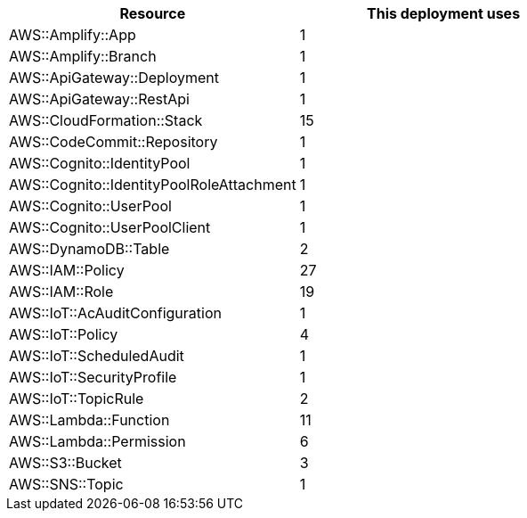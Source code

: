 // Replace the <n> in each row to specify the number of resources used in this deployment. Remove the rows for resources that aren’t used.
|===
|Resource |This deployment uses

// Space needed to maintain table headers
|AWS::Amplify::App | 1
|AWS::Amplify::Branch | 1
|AWS::ApiGateway::Deployment | 1
|AWS::ApiGateway::RestApi | 1
|AWS::CloudFormation::Stack | 15
|AWS::CodeCommit::Repository | 1
|AWS::Cognito::IdentityPool | 1
|AWS::Cognito::IdentityPoolRoleAttachment | 1 
|AWS::Cognito::UserPool | 1 
|AWS::Cognito::UserPoolClient | 1
|AWS::DynamoDB::Table | 2
|AWS::IAM::Policy | 27
|AWS::IAM::Role | 19
|AWS::IoT::AcAuditConfiguration | 1
|AWS::IoT::Policy | 4
|AWS::IoT::ScheduledAudit | 1
|AWS::IoT::SecurityProfile | 1
|AWS::IoT::TopicRule | 2
|AWS::Lambda::Function | 11  
|AWS::Lambda::Permission | 6
|AWS::S3::Bucket | 3
|AWS::SNS::Topic | 1
|===
